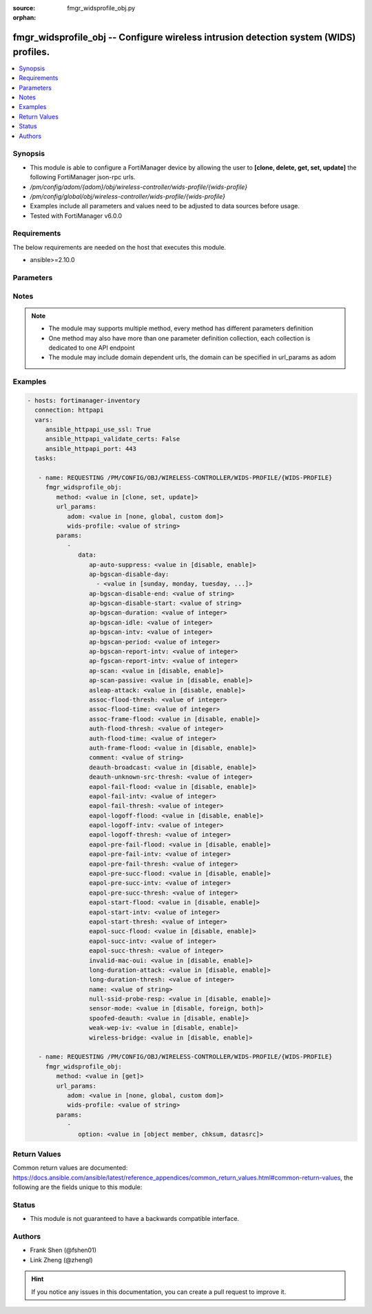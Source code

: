 :source: fmgr_widsprofile_obj.py

:orphan:

.. _fmgr_widsprofile_obj:

fmgr_widsprofile_obj -- Configure wireless intrusion detection system (WIDS) profiles.
++++++++++++++++++++++++++++++++++++++++++++++++++++++++++++++++++++++++++++++++++++++

.. versionadded:: 2.10

.. contents::
   :local:
   :depth: 1


Synopsis
--------

- This module is able to configure a FortiManager device by allowing the user to **[clone, delete, get, set, update]** the following FortiManager json-rpc urls.
- `/pm/config/adom/{adom}/obj/wireless-controller/wids-profile/{wids-profile}`
- `/pm/config/global/obj/wireless-controller/wids-profile/{wids-profile}`
- Examples include all parameters and values need to be adjusted to data sources before usage.
- Tested with FortiManager v6.0.0


Requirements
------------
The below requirements are needed on the host that executes this module.

- ansible>=2.10.0



Parameters
----------

.. raw:: html

 <ul>
 <li><span class="li-head">url_params</span> - parameters in url path <span class="li-normal">type: dict</span> <span class="li-required">required: true</span></li>
 <ul class="ul-self">
 <li><span class="li-head">adom</span> - the domain prefix <span class="li-normal">type: str</span> <span class="li-normal"> choices: none, global, custom dom</span></li>
 <li><span class="li-head">wids-profile</span> - the object name <span class="li-normal">type: str</span> </li>
 </ul>
 <li><span class="li-head">parameters for method: [clone, set, update]</span> - Configure wireless intrusion detection system (WIDS) profiles.</li>
 <ul class="ul-self">
 <li><span class="li-head">data</span> - No description for the parameter <span class="li-normal">type: dict</span> <ul class="ul-self">
 <li><span class="li-head">ap-auto-suppress</span> - Enable/disable on-wire rogue AP auto-suppression (default = disable). <span class="li-normal">type: str</span>  <span class="li-normal">choices: [disable, enable]</span> </li>
 <li><span class="li-head">ap-bgscan-disable-day</span> - No description for the parameter <span class="li-normal">type: array</span> <ul class="ul-self">
 <li><span class="li-head">{no-name}</span> - No description for the parameter <span class="li-normal">type: str</span>  <span class="li-normal">choices: [sunday, monday, tuesday, wednesday, thursday, friday, saturday]</span> </li>
 </ul>
 <li><span class="li-head">ap-bgscan-disable-end</span> - End time, using a 24-hour clock in the format of hh:mm, for disabling background scanning (default = 00:00). <span class="li-normal">type: str</span> </li>
 <li><span class="li-head">ap-bgscan-disable-start</span> - Start time, using a 24-hour clock in the format of hh:mm, for disabling background scanning (default = 00:00). <span class="li-normal">type: str</span> </li>
 <li><span class="li-head">ap-bgscan-duration</span> - Listening time on a scanning channel (10 - 1000 msec, default = 20). <span class="li-normal">type: int</span> </li>
 <li><span class="li-head">ap-bgscan-idle</span> - Waiting time for channel inactivity before scanning this channel (0 - 1000 msec, default = 0). <span class="li-normal">type: int</span> </li>
 <li><span class="li-head">ap-bgscan-intv</span> - Period of time between scanning two channels (1 - 600 sec, default = 1). <span class="li-normal">type: int</span> </li>
 <li><span class="li-head">ap-bgscan-period</span> - Period of time between background scans (60 - 3600 sec, default = 600). <span class="li-normal">type: int</span> </li>
 <li><span class="li-head">ap-bgscan-report-intv</span> - Period of time between background scan reports (15 - 600 sec, default = 30). <span class="li-normal">type: int</span> </li>
 <li><span class="li-head">ap-fgscan-report-intv</span> - Period of time between foreground scan reports (15 - 600 sec, default = 15). <span class="li-normal">type: int</span> </li>
 <li><span class="li-head">ap-scan</span> - Enable/disable rogue AP detection. <span class="li-normal">type: str</span>  <span class="li-normal">choices: [disable, enable]</span> </li>
 <li><span class="li-head">ap-scan-passive</span> - Enable/disable passive scanning. <span class="li-normal">type: str</span>  <span class="li-normal">choices: [disable, enable]</span> </li>
 <li><span class="li-head">asleap-attack</span> - Enable/disable asleap attack detection (default = disable). <span class="li-normal">type: str</span>  <span class="li-normal">choices: [disable, enable]</span> </li>
 <li><span class="li-head">assoc-flood-thresh</span> - The threshold value for association frame flooding. <span class="li-normal">type: int</span> </li>
 <li><span class="li-head">assoc-flood-time</span> - Number of seconds after which a station is considered not connected. <span class="li-normal">type: int</span> </li>
 <li><span class="li-head">assoc-frame-flood</span> - Enable/disable association frame flooding detection (default = disable). <span class="li-normal">type: str</span>  <span class="li-normal">choices: [disable, enable]</span> </li>
 <li><span class="li-head">auth-flood-thresh</span> - The threshold value for authentication frame flooding. <span class="li-normal">type: int</span> </li>
 <li><span class="li-head">auth-flood-time</span> - Number of seconds after which a station is considered not connected. <span class="li-normal">type: int</span> </li>
 <li><span class="li-head">auth-frame-flood</span> - Enable/disable authentication frame flooding detection (default = disable). <span class="li-normal">type: str</span>  <span class="li-normal">choices: [disable, enable]</span> </li>
 <li><span class="li-head">comment</span> - Comment. <span class="li-normal">type: str</span> </li>
 <li><span class="li-head">deauth-broadcast</span> - Enable/disable broadcasting de-authentication detection (default = disable). <span class="li-normal">type: str</span>  <span class="li-normal">choices: [disable, enable]</span> </li>
 <li><span class="li-head">deauth-unknown-src-thresh</span> - Threshold value per second to deauth unknown src for DoS attack (0: no limit). <span class="li-normal">type: int</span> </li>
 <li><span class="li-head">eapol-fail-flood</span> - Enable/disable EAPOL-Failure flooding (to AP) detection (default = disable). <span class="li-normal">type: str</span>  <span class="li-normal">choices: [disable, enable]</span> </li>
 <li><span class="li-head">eapol-fail-intv</span> - The detection interval for EAPOL-Failure flooding (1 - 3600 sec). <span class="li-normal">type: int</span> </li>
 <li><span class="li-head">eapol-fail-thresh</span> - The threshold value for EAPOL-Failure flooding in specified interval. <span class="li-normal">type: int</span> </li>
 <li><span class="li-head">eapol-logoff-flood</span> - Enable/disable EAPOL-Logoff flooding (to AP) detection (default = disable). <span class="li-normal">type: str</span>  <span class="li-normal">choices: [disable, enable]</span> </li>
 <li><span class="li-head">eapol-logoff-intv</span> - The detection interval for EAPOL-Logoff flooding (1 - 3600 sec). <span class="li-normal">type: int</span> </li>
 <li><span class="li-head">eapol-logoff-thresh</span> - The threshold value for EAPOL-Logoff flooding in specified interval. <span class="li-normal">type: int</span> </li>
 <li><span class="li-head">eapol-pre-fail-flood</span> - Enable/disable premature EAPOL-Failure flooding (to STA) detection (default = disable). <span class="li-normal">type: str</span>  <span class="li-normal">choices: [disable, enable]</span> </li>
 <li><span class="li-head">eapol-pre-fail-intv</span> - The detection interval for premature EAPOL-Failure flooding (1 - 3600 sec). <span class="li-normal">type: int</span> </li>
 <li><span class="li-head">eapol-pre-fail-thresh</span> - The threshold value for premature EAPOL-Failure flooding in specified interval. <span class="li-normal">type: int</span> </li>
 <li><span class="li-head">eapol-pre-succ-flood</span> - Enable/disable premature EAPOL-Success flooding (to STA) detection (default = disable). <span class="li-normal">type: str</span>  <span class="li-normal">choices: [disable, enable]</span> </li>
 <li><span class="li-head">eapol-pre-succ-intv</span> - The detection interval for premature EAPOL-Success flooding (1 - 3600 sec). <span class="li-normal">type: int</span> </li>
 <li><span class="li-head">eapol-pre-succ-thresh</span> - The threshold value for premature EAPOL-Success flooding in specified interval. <span class="li-normal">type: int</span> </li>
 <li><span class="li-head">eapol-start-flood</span> - Enable/disable EAPOL-Start flooding (to AP) detection (default = disable). <span class="li-normal">type: str</span>  <span class="li-normal">choices: [disable, enable]</span> </li>
 <li><span class="li-head">eapol-start-intv</span> - The detection interval for EAPOL-Start flooding (1 - 3600 sec). <span class="li-normal">type: int</span> </li>
 <li><span class="li-head">eapol-start-thresh</span> - The threshold value for EAPOL-Start flooding in specified interval. <span class="li-normal">type: int</span> </li>
 <li><span class="li-head">eapol-succ-flood</span> - Enable/disable EAPOL-Success flooding (to AP) detection (default = disable). <span class="li-normal">type: str</span>  <span class="li-normal">choices: [disable, enable]</span> </li>
 <li><span class="li-head">eapol-succ-intv</span> - The detection interval for EAPOL-Success flooding (1 - 3600 sec). <span class="li-normal">type: int</span> </li>
 <li><span class="li-head">eapol-succ-thresh</span> - The threshold value for EAPOL-Success flooding in specified interval. <span class="li-normal">type: int</span> </li>
 <li><span class="li-head">invalid-mac-oui</span> - Enable/disable invalid MAC OUI detection. <span class="li-normal">type: str</span>  <span class="li-normal">choices: [disable, enable]</span> </li>
 <li><span class="li-head">long-duration-attack</span> - Enable/disable long duration attack detection based on user configured threshold (default = disable). <span class="li-normal">type: str</span>  <span class="li-normal">choices: [disable, enable]</span> </li>
 <li><span class="li-head">long-duration-thresh</span> - Threshold value for long duration attack detection (1000 - 32767 usec, default = 8200). <span class="li-normal">type: int</span> </li>
 <li><span class="li-head">name</span> - WIDS profile name. <span class="li-normal">type: str</span> </li>
 <li><span class="li-head">null-ssid-probe-resp</span> - Enable/disable null SSID probe response detection (default = disable). <span class="li-normal">type: str</span>  <span class="li-normal">choices: [disable, enable]</span> </li>
 <li><span class="li-head">sensor-mode</span> - Scan WiFi nearby stations (default = disable). <span class="li-normal">type: str</span>  <span class="li-normal">choices: [disable, foreign, both]</span> </li>
 <li><span class="li-head">spoofed-deauth</span> - Enable/disable spoofed de-authentication attack detection (default = disable). <span class="li-normal">type: str</span>  <span class="li-normal">choices: [disable, enable]</span> </li>
 <li><span class="li-head">weak-wep-iv</span> - Enable/disable weak WEP IV (Initialization Vector) detection (default = disable). <span class="li-normal">type: str</span>  <span class="li-normal">choices: [disable, enable]</span> </li>
 <li><span class="li-head">wireless-bridge</span> - Enable/disable wireless bridge detection (default = disable). <span class="li-normal">type: str</span>  <span class="li-normal">choices: [disable, enable]</span> </li>
 </ul>
 </ul>
 <li><span class="li-head">parameters for method: [delete]</span> - Configure wireless intrusion detection system (WIDS) profiles.</li>
 <ul class="ul-self">
 </ul>
 <li><span class="li-head">parameters for method: [get]</span> - Configure wireless intrusion detection system (WIDS) profiles.</li>
 <ul class="ul-self">
 <li><span class="li-head">option</span> - Set fetch option for the request. <span class="li-normal">type: str</span>  <span class="li-normal">choices: [object member, chksum, datasrc]</span> </li>
 </ul>
 </ul>






Notes
-----
.. note::

   - The module may supports multiple method, every method has different parameters definition

   - One method may also have more than one parameter definition collection, each collection is dedicated to one API endpoint

   - The module may include domain dependent urls, the domain can be specified in url_params as adom

Examples
--------

.. code-block:: yaml+jinja

 - hosts: fortimanager-inventory
   connection: httpapi
   vars:
      ansible_httpapi_use_ssl: True
      ansible_httpapi_validate_certs: False
      ansible_httpapi_port: 443
   tasks:

    - name: REQUESTING /PM/CONFIG/OBJ/WIRELESS-CONTROLLER/WIDS-PROFILE/{WIDS-PROFILE}
      fmgr_widsprofile_obj:
         method: <value in [clone, set, update]>
         url_params:
            adom: <value in [none, global, custom dom]>
            wids-profile: <value of string>
         params:
            -
               data:
                  ap-auto-suppress: <value in [disable, enable]>
                  ap-bgscan-disable-day:
                    - <value in [sunday, monday, tuesday, ...]>
                  ap-bgscan-disable-end: <value of string>
                  ap-bgscan-disable-start: <value of string>
                  ap-bgscan-duration: <value of integer>
                  ap-bgscan-idle: <value of integer>
                  ap-bgscan-intv: <value of integer>
                  ap-bgscan-period: <value of integer>
                  ap-bgscan-report-intv: <value of integer>
                  ap-fgscan-report-intv: <value of integer>
                  ap-scan: <value in [disable, enable]>
                  ap-scan-passive: <value in [disable, enable]>
                  asleap-attack: <value in [disable, enable]>
                  assoc-flood-thresh: <value of integer>
                  assoc-flood-time: <value of integer>
                  assoc-frame-flood: <value in [disable, enable]>
                  auth-flood-thresh: <value of integer>
                  auth-flood-time: <value of integer>
                  auth-frame-flood: <value in [disable, enable]>
                  comment: <value of string>
                  deauth-broadcast: <value in [disable, enable]>
                  deauth-unknown-src-thresh: <value of integer>
                  eapol-fail-flood: <value in [disable, enable]>
                  eapol-fail-intv: <value of integer>
                  eapol-fail-thresh: <value of integer>
                  eapol-logoff-flood: <value in [disable, enable]>
                  eapol-logoff-intv: <value of integer>
                  eapol-logoff-thresh: <value of integer>
                  eapol-pre-fail-flood: <value in [disable, enable]>
                  eapol-pre-fail-intv: <value of integer>
                  eapol-pre-fail-thresh: <value of integer>
                  eapol-pre-succ-flood: <value in [disable, enable]>
                  eapol-pre-succ-intv: <value of integer>
                  eapol-pre-succ-thresh: <value of integer>
                  eapol-start-flood: <value in [disable, enable]>
                  eapol-start-intv: <value of integer>
                  eapol-start-thresh: <value of integer>
                  eapol-succ-flood: <value in [disable, enable]>
                  eapol-succ-intv: <value of integer>
                  eapol-succ-thresh: <value of integer>
                  invalid-mac-oui: <value in [disable, enable]>
                  long-duration-attack: <value in [disable, enable]>
                  long-duration-thresh: <value of integer>
                  name: <value of string>
                  null-ssid-probe-resp: <value in [disable, enable]>
                  sensor-mode: <value in [disable, foreign, both]>
                  spoofed-deauth: <value in [disable, enable]>
                  weak-wep-iv: <value in [disable, enable]>
                  wireless-bridge: <value in [disable, enable]>

    - name: REQUESTING /PM/CONFIG/OBJ/WIRELESS-CONTROLLER/WIDS-PROFILE/{WIDS-PROFILE}
      fmgr_widsprofile_obj:
         method: <value in [get]>
         url_params:
            adom: <value in [none, global, custom dom]>
            wids-profile: <value of string>
         params:
            -
               option: <value in [object member, chksum, datasrc]>



Return Values
-------------


Common return values are documented: https://docs.ansible.com/ansible/latest/reference_appendices/common_return_values.html#common-return-values, the following are the fields unique to this module:


.. raw:: html

 <ul>
 <li><span class="li-return"> return values for method: [clone, delete, set, update]</span> </li>
 <ul class="ul-self">
 <li><span class="li-return">status</span>
 - No description for the parameter <span class="li-normal">type: dict</span> <ul class="ul-self">
 <li> <span class="li-return"> code </span> - No description for the parameter <span class="li-normal">type: int</span>  </li>
 <li> <span class="li-return"> message </span> - No description for the parameter <span class="li-normal">type: str</span>  </li>
 </ul>
 <li><span class="li-return">url</span>
 - No description for the parameter <span class="li-normal">type: str</span>  <span class="li-normal">example: /pm/config/adom/{adom}/obj/wireless-controller/wids-profile/{wids-profile}</span>  </li>
 </ul>
 <li><span class="li-return"> return values for method: [get]</span> </li>
 <ul class="ul-self">
 <li><span class="li-return">data</span>
 - No description for the parameter <span class="li-normal">type: dict</span> <ul class="ul-self">
 <li> <span class="li-return"> ap-auto-suppress </span> - Enable/disable on-wire rogue AP auto-suppression (default = disable). <span class="li-normal">type: str</span>  </li>
 <li> <span class="li-return"> ap-bgscan-disable-day </span> - No description for the parameter <span class="li-normal">type: array</span> <ul class="ul-self">
 <li><span class="li-return">{no-name}</span> - No description for the parameter <span class="li-normal">type: str</span>  </li>
 </ul>
 <li> <span class="li-return"> ap-bgscan-disable-end </span> - End time, using a 24-hour clock in the format of hh:mm, for disabling background scanning (default = 00:00). <span class="li-normal">type: str</span>  </li>
 <li> <span class="li-return"> ap-bgscan-disable-start </span> - Start time, using a 24-hour clock in the format of hh:mm, for disabling background scanning (default = 00:00). <span class="li-normal">type: str</span>  </li>
 <li> <span class="li-return"> ap-bgscan-duration </span> - Listening time on a scanning channel (10 - 1000 msec, default = 20). <span class="li-normal">type: int</span>  </li>
 <li> <span class="li-return"> ap-bgscan-idle </span> - Waiting time for channel inactivity before scanning this channel (0 - 1000 msec, default = 0). <span class="li-normal">type: int</span>  </li>
 <li> <span class="li-return"> ap-bgscan-intv </span> - Period of time between scanning two channels (1 - 600 sec, default = 1). <span class="li-normal">type: int</span>  </li>
 <li> <span class="li-return"> ap-bgscan-period </span> - Period of time between background scans (60 - 3600 sec, default = 600). <span class="li-normal">type: int</span>  </li>
 <li> <span class="li-return"> ap-bgscan-report-intv </span> - Period of time between background scan reports (15 - 600 sec, default = 30). <span class="li-normal">type: int</span>  </li>
 <li> <span class="li-return"> ap-fgscan-report-intv </span> - Period of time between foreground scan reports (15 - 600 sec, default = 15). <span class="li-normal">type: int</span>  </li>
 <li> <span class="li-return"> ap-scan </span> - Enable/disable rogue AP detection. <span class="li-normal">type: str</span>  </li>
 <li> <span class="li-return"> ap-scan-passive </span> - Enable/disable passive scanning. <span class="li-normal">type: str</span>  </li>
 <li> <span class="li-return"> asleap-attack </span> - Enable/disable asleap attack detection (default = disable). <span class="li-normal">type: str</span>  </li>
 <li> <span class="li-return"> assoc-flood-thresh </span> - The threshold value for association frame flooding. <span class="li-normal">type: int</span>  </li>
 <li> <span class="li-return"> assoc-flood-time </span> - Number of seconds after which a station is considered not connected. <span class="li-normal">type: int</span>  </li>
 <li> <span class="li-return"> assoc-frame-flood </span> - Enable/disable association frame flooding detection (default = disable). <span class="li-normal">type: str</span>  </li>
 <li> <span class="li-return"> auth-flood-thresh </span> - The threshold value for authentication frame flooding. <span class="li-normal">type: int</span>  </li>
 <li> <span class="li-return"> auth-flood-time </span> - Number of seconds after which a station is considered not connected. <span class="li-normal">type: int</span>  </li>
 <li> <span class="li-return"> auth-frame-flood </span> - Enable/disable authentication frame flooding detection (default = disable). <span class="li-normal">type: str</span>  </li>
 <li> <span class="li-return"> comment </span> - Comment. <span class="li-normal">type: str</span>  </li>
 <li> <span class="li-return"> deauth-broadcast </span> - Enable/disable broadcasting de-authentication detection (default = disable). <span class="li-normal">type: str</span>  </li>
 <li> <span class="li-return"> deauth-unknown-src-thresh </span> - Threshold value per second to deauth unknown src for DoS attack (0: no limit). <span class="li-normal">type: int</span>  </li>
 <li> <span class="li-return"> eapol-fail-flood </span> - Enable/disable EAPOL-Failure flooding (to AP) detection (default = disable). <span class="li-normal">type: str</span>  </li>
 <li> <span class="li-return"> eapol-fail-intv </span> - The detection interval for EAPOL-Failure flooding (1 - 3600 sec). <span class="li-normal">type: int</span>  </li>
 <li> <span class="li-return"> eapol-fail-thresh </span> - The threshold value for EAPOL-Failure flooding in specified interval. <span class="li-normal">type: int</span>  </li>
 <li> <span class="li-return"> eapol-logoff-flood </span> - Enable/disable EAPOL-Logoff flooding (to AP) detection (default = disable). <span class="li-normal">type: str</span>  </li>
 <li> <span class="li-return"> eapol-logoff-intv </span> - The detection interval for EAPOL-Logoff flooding (1 - 3600 sec). <span class="li-normal">type: int</span>  </li>
 <li> <span class="li-return"> eapol-logoff-thresh </span> - The threshold value for EAPOL-Logoff flooding in specified interval. <span class="li-normal">type: int</span>  </li>
 <li> <span class="li-return"> eapol-pre-fail-flood </span> - Enable/disable premature EAPOL-Failure flooding (to STA) detection (default = disable). <span class="li-normal">type: str</span>  </li>
 <li> <span class="li-return"> eapol-pre-fail-intv </span> - The detection interval for premature EAPOL-Failure flooding (1 - 3600 sec). <span class="li-normal">type: int</span>  </li>
 <li> <span class="li-return"> eapol-pre-fail-thresh </span> - The threshold value for premature EAPOL-Failure flooding in specified interval. <span class="li-normal">type: int</span>  </li>
 <li> <span class="li-return"> eapol-pre-succ-flood </span> - Enable/disable premature EAPOL-Success flooding (to STA) detection (default = disable). <span class="li-normal">type: str</span>  </li>
 <li> <span class="li-return"> eapol-pre-succ-intv </span> - The detection interval for premature EAPOL-Success flooding (1 - 3600 sec). <span class="li-normal">type: int</span>  </li>
 <li> <span class="li-return"> eapol-pre-succ-thresh </span> - The threshold value for premature EAPOL-Success flooding in specified interval. <span class="li-normal">type: int</span>  </li>
 <li> <span class="li-return"> eapol-start-flood </span> - Enable/disable EAPOL-Start flooding (to AP) detection (default = disable). <span class="li-normal">type: str</span>  </li>
 <li> <span class="li-return"> eapol-start-intv </span> - The detection interval for EAPOL-Start flooding (1 - 3600 sec). <span class="li-normal">type: int</span>  </li>
 <li> <span class="li-return"> eapol-start-thresh </span> - The threshold value for EAPOL-Start flooding in specified interval. <span class="li-normal">type: int</span>  </li>
 <li> <span class="li-return"> eapol-succ-flood </span> - Enable/disable EAPOL-Success flooding (to AP) detection (default = disable). <span class="li-normal">type: str</span>  </li>
 <li> <span class="li-return"> eapol-succ-intv </span> - The detection interval for EAPOL-Success flooding (1 - 3600 sec). <span class="li-normal">type: int</span>  </li>
 <li> <span class="li-return"> eapol-succ-thresh </span> - The threshold value for EAPOL-Success flooding in specified interval. <span class="li-normal">type: int</span>  </li>
 <li> <span class="li-return"> invalid-mac-oui </span> - Enable/disable invalid MAC OUI detection. <span class="li-normal">type: str</span>  </li>
 <li> <span class="li-return"> long-duration-attack </span> - Enable/disable long duration attack detection based on user configured threshold (default = disable). <span class="li-normal">type: str</span>  </li>
 <li> <span class="li-return"> long-duration-thresh </span> - Threshold value for long duration attack detection (1000 - 32767 usec, default = 8200). <span class="li-normal">type: int</span>  </li>
 <li> <span class="li-return"> name </span> - WIDS profile name. <span class="li-normal">type: str</span>  </li>
 <li> <span class="li-return"> null-ssid-probe-resp </span> - Enable/disable null SSID probe response detection (default = disable). <span class="li-normal">type: str</span>  </li>
 <li> <span class="li-return"> sensor-mode </span> - Scan WiFi nearby stations (default = disable). <span class="li-normal">type: str</span>  </li>
 <li> <span class="li-return"> spoofed-deauth </span> - Enable/disable spoofed de-authentication attack detection (default = disable). <span class="li-normal">type: str</span>  </li>
 <li> <span class="li-return"> weak-wep-iv </span> - Enable/disable weak WEP IV (Initialization Vector) detection (default = disable). <span class="li-normal">type: str</span>  </li>
 <li> <span class="li-return"> wireless-bridge </span> - Enable/disable wireless bridge detection (default = disable). <span class="li-normal">type: str</span>  </li>
 </ul>
 <li><span class="li-return">status</span>
 - No description for the parameter <span class="li-normal">type: dict</span> <ul class="ul-self">
 <li> <span class="li-return"> code </span> - No description for the parameter <span class="li-normal">type: int</span>  </li>
 <li> <span class="li-return"> message </span> - No description for the parameter <span class="li-normal">type: str</span>  </li>
 </ul>
 <li><span class="li-return">url</span>
 - No description for the parameter <span class="li-normal">type: str</span>  <span class="li-normal">example: /pm/config/adom/{adom}/obj/wireless-controller/wids-profile/{wids-profile}</span>  </li>
 </ul>
 </ul>





Status
------

- This module is not guaranteed to have a backwards compatible interface.


Authors
-------

- Frank Shen (@fshen01)
- Link Zheng (@zhengl)


.. hint::

    If you notice any issues in this documentation, you can create a pull request to improve it.



